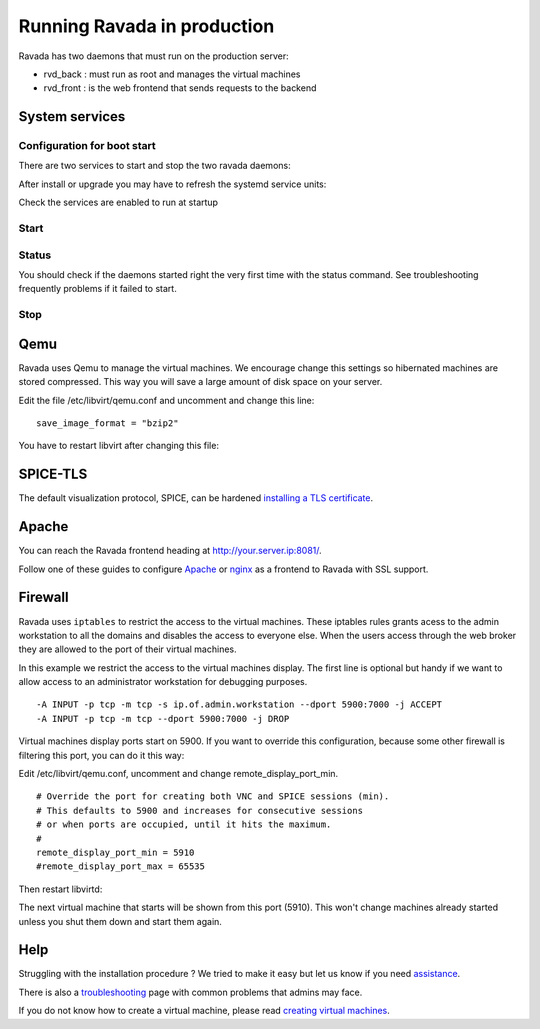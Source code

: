 Running Ravada in production
============================

Ravada has two daemons that must run on the production server:

-  rvd\_back : must run as root and manages the virtual machines
-  rvd\_front : is the web frontend that sends requests to the backend


System services
---------------

Configuration for boot start
~~~~~~~~~~~~~~~~~~~~~~~~~~~~

There are two services to start and stop the two ravada daemons:

After install or upgrade you may have to refresh the systemd service
units:

.. prompt:: bash $

    sudo systemctl daemon-reload

Check the services are enabled to run at startup

.. prompt:: bash $

    sudo systemctl enable rvd_back
    sudo systemctl enable rvd_front

Start
~~~~~

.. prompt:: bash $

    sudo systemctl start rvd_back
    sudo systemctl start rvd_front

Status
~~~~~~
You should check if the daemons started right the very first time with the status command. See troubleshooting frequently problems if it failed to start.

.. prompt:: bash $
    
    sudo systemctl status rvd_back
    sudo systemctl status rvd_front

Stop
~~~~

.. prompt:: bash $

    sudo systemctl stop rvd_back
    sudo systemctl stop rvd_front


Qemu
----

Ravada uses Qemu to manage the virtual machines. We encourage change
this settings so hibernated machines are stored compressed. This way
you will save a large amount of disk space on your server.

Edit the file /etc/libvirt/qemu.conf and uncomment and
change this line:

::

    save_image_format = "bzip2"

You have to restart libvirt after changing this file:

.. prompt:: bash $

    sudo systemctl restart libvirtd

SPICE-TLS
---------

The default visualization protocol, SPICE, can be hardened
`installing a TLS certificate <spice_tls.html>`__.

Apache
------

You can reach the Ravada frontend heading at
http://your.server.ip:8081/.

Follow one of these guides to configure `Apache <apache.html>`__
or `nginx <nginx_as_reverse_proxy.html>`__
as a frontend to Ravada with SSL support.

Firewall
--------

Ravada uses ``iptables`` to restrict the access to the virtual machines.
These iptables rules grants acess to the admin workstation to all the
domains and disables the access to everyone else. When the users access
through the web broker they are allowed to the port of their virtual
machines.

In this example we restrict the access to the virtual machines
display. The first line is optional but handy if we want to allow access
to an administrator workstation for debugging purposes.

::

    -A INPUT -p tcp -m tcp -s ip.of.admin.workstation --dport 5900:7000 -j ACCEPT
    -A INPUT -p tcp -m tcp --dport 5900:7000 -j DROP


Virtual machines display ports start on 5900. If you want to override
this configuration, because some other firewall is filtering this port,
you can do it this way:

Edit /etc/libvirt/qemu.conf, uncomment and change remote_display_port_min.

::

    # Override the port for creating both VNC and SPICE sessions (min).
    # This defaults to 5900 and increases for consecutive sessions
    # or when ports are occupied, until it hits the maximum.
    #
    remote_display_port_min = 5910
    #remote_display_port_max = 65535

Then restart libvirtd:

.. prompt:: bash $

    sudo systemctl restart libvirtd

The next virtual machine that starts will be shown from this port (5910).
This won't change machines already started unless you shut them down and
start them again.

Help
----

Struggling with the installation procedure ? We tried to make it easy but
let us know if you need `assistance <http://ravada.upc.edu/#help>`__.

There is also a `troubleshooting <troubleshooting.html>`__ page with common problems that
admins may face.

If you do not know how to create a virtual machine, please read `creating virtual machines <How_Create_Virtual_Machine.html>`__.
